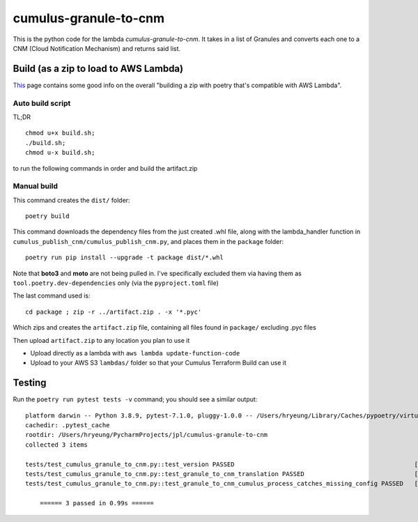 ====
cumulus-granule-to-cnm
====
This is the python code for the lambda `cumulus-granule-to-cnm`.
It takes in a list of Granules and converts each one to a CNM (Cloud Notification Mechanism) and returns said list.

Build (as a zip to load to AWS Lambda)
====
`This <https://chariotsolutions.com/blog/post/building-lambdas-with-poetry/>`_ page contains some good info on the overall "building a zip with poetry that's compatible with AWS Lambda".

Auto build script
----
TL;DR ::

    chmod u+x build.sh;
    ./build.sh;
    chmod u-x build.sh;

to run the following commands in order and build the artifact.zip

Manual build
----
This command creates the ``dist/`` folder::

    poetry build

This command downloads the dependency files from the just created .whl file, along with the lambda_handler function in ``cumulus_publish_cnm/cumulus_publish_cnm.py``, and places them in the ``package`` folder::

    poetry run pip install --upgrade -t package dist/*.whl

Note that **boto3** and **moto** are not being pulled in. I've specifically excluded them via having them as ``tool.poetry.dev-dependencies`` only (via the ``pyproject.toml`` file)

The last command used is::

    cd package ; zip -r ../artifact.zip . -x '*.pyc'

Which zips and creates the ``artifact.zip`` file, containing all files found in ``package/`` excluding .pyc files

Then upload ``artifact.zip`` to any location you plan to use it

* Upload directly as a lambda with ``aws lambda update-function-code``
* Upload to your AWS S3 ``lambdas/`` folder so that your Cumulus Terraform Build can use it

Testing
====
Run the ``poetry run pytest tests -v`` command; you should see a similar output::

    platform darwin -- Python 3.8.9, pytest-7.1.0, pluggy-1.0.0 -- /Users/hryeung/Library/Caches/pypoetry/virtualenvs/cumulus-granule-to-cnm-iV9scENW-py3.8/bin/python
    cachedir: .pytest_cache
    rootdir: /Users/hryeung/PycharmProjects/jpl/cumulus-granule-to-cnm
    collected 3 items

    tests/test_cumulus_granule_to_cnm.py::test_version PASSED                                                 [ 33%]
    tests/test_cumulus_granule_to_cnm.py::test_granule_to_cnm_translation PASSED                              [ 66%]
    tests/test_cumulus_granule_to_cnm.py::test_granule_to_cnm_cumulus_process_catches_missing_config PASSED   [100%]

        ====== 3 passed in 0.99s ======

